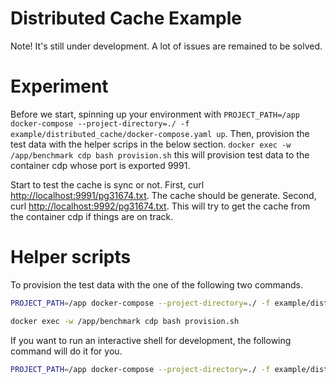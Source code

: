 * Distributed Cache Example
  
  Note! It's still under development. A lot of issues are remained to be solved.

  
* Experiment

 Before we start, spinning up your environment with ~PROJECT_PATH=/app docker-compose --project-directory=./ -f example/distributed_cache/docker-compose.yaml up~. Then, provision the test data with the helper scrips in the below section. ~docker exec -w /app/benchmark cdp bash provision.sh~ this will provision test data to the container cdp whose port is exported 9991.
 
 Start to test the cache is sync or not.
 First, curl http://localhost:9991/pg31674.txt. The cache should be generate.
 Second, curl http://localhost:9992/pg31674.txt. This will try to get the cache from the container cdp if things are on track.


* Helper scripts
  
  To provision the test data with the one of the following two commands.
  
  #+begin_src sh
    PROJECT_PATH=/app docker-compose --project-directory=./ -f example/distributed_cache/docker-compose.yaml exec -w /app/provision cdp "bash provision.sh"
  #+end_src
  
  #+begin_src sh
    docker exec -w /app/benchmark cdp bash provision.sh
  #+end_src

  If you want to run an interactive shell for development, the following command will do it for you.
  #+begin_src sh
    PROJECT_PATH=/app docker-compose --project-directory=./ -f example/distributed_cache/docker-compose.yaml run -p9992:9991 --entrypoint="/bin/bash" cdp2
  #+end_src  
